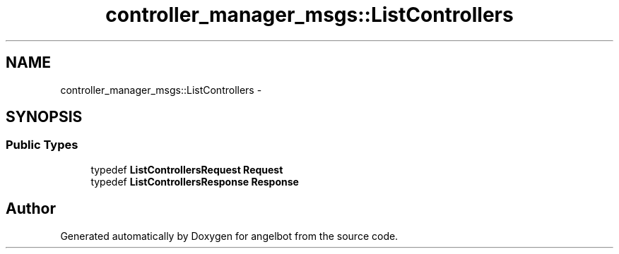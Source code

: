 .TH "controller_manager_msgs::ListControllers" 3 "Sat Jul 9 2016" "angelbot" \" -*- nroff -*-
.ad l
.nh
.SH NAME
controller_manager_msgs::ListControllers \- 
.SH SYNOPSIS
.br
.PP
.SS "Public Types"

.in +1c
.ti -1c
.RI "typedef \fBListControllersRequest\fP \fBRequest\fP"
.br
.ti -1c
.RI "typedef \fBListControllersResponse\fP \fBResponse\fP"
.br
.in -1c

.SH "Author"
.PP 
Generated automatically by Doxygen for angelbot from the source code\&.
